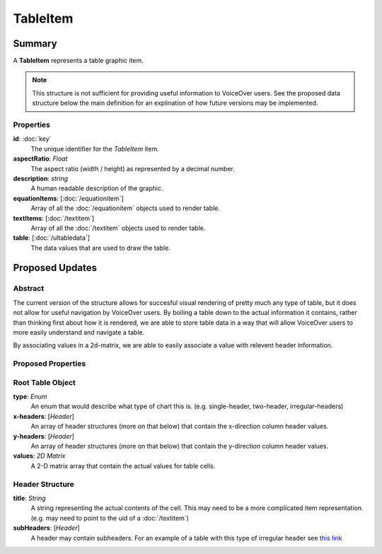 TableItem
===========

=======
Summary
=======

A **TableItem** represents a table graphic item.

.. note::
    This structure is not sufficient for providing useful information
    to VoiceOver users.  See the proposed data structure below the main
    definition for an explination of how future versions may be implemented.

Properties
-----------

**id**: :doc:`key`
  The unique identifier for the *TableItem* item.

**aspectRatio**: *Float*
  The aspect ratio (width / height) as represented by a decimal number.

**description**: *string*
  A human readable description of the graphic.

**equationItems**: [:doc:`/equationitem`]
  Array of all the :doc:`/equationitem` objects used to render table.

**textItems**: [:doc:`/textitem`]
  Array of all the :doc:`/textitem` objects used to render table.

**table**: [:doc:`/ultabledata`]
  The data values that are used to draw the table.

================
Proposed Updates
================

Abstract
---------

The current version of the structure allows for succesful visual rendering
of pretty much any type of table, but it does not allow for useful navigation
by VoiceOver users.  By boiling a table down to the actual information it
contains, rather than thinking first about how it is rendered, we are able
to store table data in a way that will allow VoiceOver users to more easily
understand and navigate a table.

By associating values in a 2d-matrix, we are able to easily associate a value
with relevent header information.

Proposed Properties
--------------------

Root Table Object
-----------------

**type**: *Enum*
  An enum that would describe what type of chart this is.
  (e.g. single-header, two-header, irregular-headers)

**x-headers**: [*Header*]
  An array of header structures (more on that below)
  that contain the x-direction column header values.

**y-headers**: [*Header*]
  An array of header structures (more on that below)
  that contain the y-direction column header values.

**values**: *2D Matrix*
  A 2-D matrix array that contain the actual values
  for table cells.

Header Structure
----------------

**title**: *String*
  A string representing the actual contents of the cell.
  This may need to be a more complicated item representation.
  (e.g. may need to point to the uid of a :doc:`/textitem`)

**subHeaders**: [*Header*]
    A header may contain subheaders.
    For an example of a table with this type of irregular header
    see `this link <https://www.w3.org/WAI/tutorials/tables/irregular/>`_

